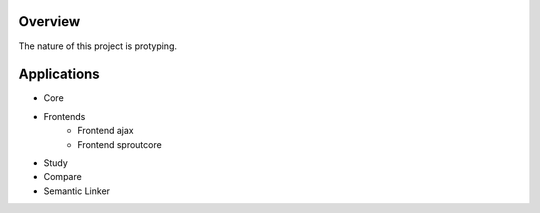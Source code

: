 Overview
========

The nature of this project is protyping.

Applications
============

- Core
- Frontends
	- Frontend ajax
	- Frontend sproutcore
- Study
- Compare
- Semantic Linker